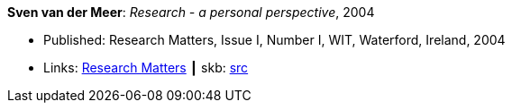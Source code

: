 *Sven van der Meer*: _Research - a personal perspective_, 2004

* Published: Research Matters, Issue I, Number I, WIT, Waterford, Ireland, 2004
* Links:
       link:https://cdn.flipsnack.com/iframehtml5/embed_https.html?hash=fztpfdt1&fullscreen=1&startIndex=9&previous_page=true&t=14030611711403059635&bwd=1&pbs=1&v=4.78[Research Matters]
    ┃ skb: link:https://github.com/vdmeer/skb/tree/master/library/article/2000/vdmeer-wit-2004.adoc[src]
ifdef::local[]
    ┃ link:/library/article/2000/vandermeer-wit-2004.doc[DOC]
endif::[]

